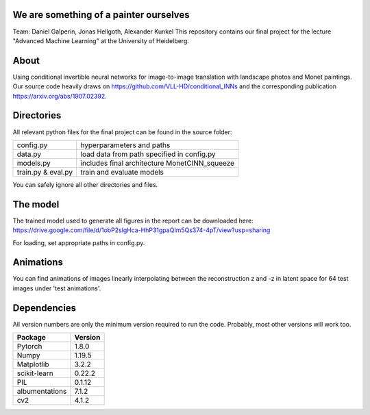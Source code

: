 We are something of a painter ourselves
^^^^^^^^^^^^^^^^^^^^^^^^^^^^^^^^^^^^^^^^^^^^^^^^
Team: Daniel Galperin, Jonas Hellgoth, Alexander Kunkel
This repository contains our final project for the lecture "Advanced Machine Learning" at the University of Heidelberg.

About
^^^^^^^^^^^^^^^^

Using conditional invertible neural networks for image-to-image translation with landscape photos and Monet paintings.
Our source code heavily draws on https://github.com/VLL-HD/conditional_INNs and the corresponding publication https://arxiv.org/abs/1907.02392.

Directories
^^^^^^^^^^^^^^^^

All relevant python files for the final project can be found in the source folder:

+---------------------------+--------------------------------------------------+
| config.py                 | hyperparameters and paths                        |
+---------------------------+--------------------------------------------------+
| data.py                   | load data from path specified in config.py       |
+---------------------------+--------------------------------------------------+
| models.py                 | includes final architecture MonetCINN_squeeze    |
+---------------------------+--------------------------------------------------+
| train.py & eval.py        | train and evaluate models                        |
+---------------------------+--------------------------------------------------+

You can safely ignore all other directories and files. 

The model
^^^^^^^^^^^^^^^^
The trained model used to generate all figures in the report can be downloaded here:
https://drive.google.com/file/d/1obP2slgHca-HhP31gpaQIm5Qs374-4pT/view?usp=sharing

For loading, set appropriate paths in config.py.

Animations
^^^^^^^^^^^^^^^^
You can find animations of images linearly interpolating between the reconstruction z and -z in latent space for 64 test images under 'test animations'.

Dependencies
^^^^^^^^^^^^^^^^

All version numbers are only the minimum version required to run the code. Probably, most other versions will work too. 

+---------------------------+-------------------------------+
| **Package**               | **Version**                   |
+---------------------------+-------------------------------+
| Pytorch                   | 1.8.0                         |
+---------------------------+-------------------------------+
| Numpy                     | 1.19.5                        |
+---------------------------+-------------------------------+
| Matplotlib                | 3.2.2                         |
+---------------------------+-------------------------------+
| scikit-learn              | 0.22.2                        |
+---------------------------+-------------------------------+
| PIL                       | 0.1.12                        |
+---------------------------+-------------------------------+
| albumentations            | 7.1.2                         |
+---------------------------+-------------------------------+
| cv2                       | 4.1.2                         |
+---------------------------+-------------------------------+

